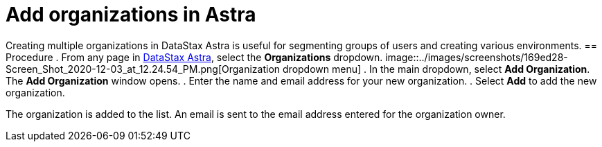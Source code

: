 = Add organizations in Astra
:slug: adding-organizations-in-datastax-astra

Creating multiple organizations in DataStax Astra is useful for segmenting groups of users and creating various  environments.
== Procedure
. From any page in https://astra.datastax.com[DataStax Astra], select the *Organizations* dropdown.
image::../images/screenshots/169ed28-Screen_Shot_2020-12-03_at_12.24.54_PM.png[Organization dropdown menu]
. In the main dropdown, select *Add Organization*.
The *Add Organization* window opens.
. Enter the name and email address for your new organization.
. Select *Add* to add the new organization.

The organization is added to the list.
An email is sent to the email address entered for the organization owner.

////
== Procedure
. From any page in [DataStax Astra](https://astra.datastax.com), select your profile dropdown and select **Manage Organizations**.
image::../images/screenshots/169ed28-Screen_Shot_2020-12-03_at_12.24.54_PM.png[User dropdown menu]
. Then click the **Add Organization** button.
image::../images/screenshots/dcd4e2c-Screen_Shot_2020-12-03_at_12.25.17_PM.png
. In the **Add Organization** window enter the name and email address for your new organization and then select **Add**.
image::../images/screenshots/51f1630-Screen_Shot_2020-12-03_at_12.26.11_PM.png

The organization is added to the list. An email is sent to the admin email address entered for the organization owner.
////
